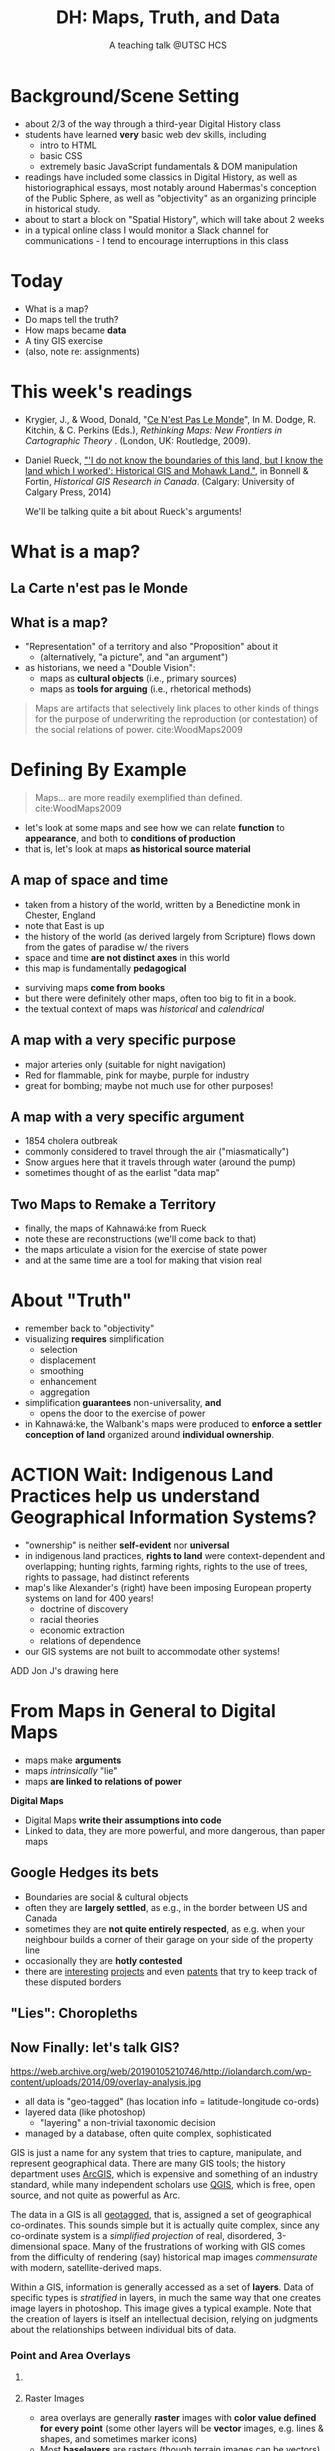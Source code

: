 # Local IspellDict: en
# SPDX-License-Identifier: GPL-3.0-or-later
# Copyright (C) 2021 Matt Price 
#+TITLE: DH: Maps, Truth, and Data
#+STARTUP: customtime
# #+OPTIONS: toc:nil reveal_width:1400 reveal_height:1000
#+REVEAL_ROOT: ./reveal.js
# Set up the title slide.
# keeping this here for a moment in case I want to use some of the vars
# #+REVEAL_TITLE_SLIDE: <h1>%t</h1><h2>%s</h2><h3>%A %a</h3><p>View online: <a href="%u">%u</a></p><p>This could be the file name in the <code>src</code> attribute of an <code>img</code> element for a QR code: %q
#+REVEAL_TITLE_SLIDE: <h1>%t</h1><h2>%s</h2><h3>%A %a</h3><p>View online: <a href="%u">%u</a></p><p>License: <a href="https://creativecommons.org/licenses/by-nc-sa/4.0/">CC BY-NC-SA 4.0<img src="https://img.shields.io/badge/License-CC BY--NC--SA 4.0-lightgrey.svg"/></a>

#+OPTIONS: reveal_fragmentinurl t
# bibliography
#+LATEX_HEADER: \usepackage[backend=biber,style=alphabetic]{biblatex}
#+LATEX_HEADER: \addbibresource{references.bib}

# Configure individual pieces of information.
#+Subtitle: A teaching talk @UTSC HCS
# #+REVEAL_ACADEMIC_TITLE: Dr.
#+REVEAL_TALK_URL: https://utsc-talk.hackinghistory.ca/Talk.html
# #+REVEAL_TALK_QR_CODE: does not exist



* Background/Scene Setting
- about 2/3 of the way through a third-year Digital History class
- students have learned *very* basic web dev skills, including
  - intro to HTML
  - basic CSS
  - extremely basic JavaScript fundamentals & DOM manipulation
- readings have included some classics in Digital History, as well as historiographical essays, most notably around Habermas's conception of the Public Sphere, as well as "objectivity" as an organizing principle in historical study.
- about to start a block on "Spatial History", which will take about 2 weeks
- in a typical online class I would monitor a Slack channel for communications - I tend to encourage interruptions in this class
* Today
- What is a map?
- Do maps tell the truth?
- How maps became *data* 
- A tiny GIS exercise
- (also, note re: assignments)
* This week's readings
 - Krygier, J., & Wood, Donald, "[[http://ebookcentral.proquest.com/lib/utoronto/detail.action?docID=446595: ][Ce N'est Pas Le Monde]]", In M. Dodge, R. Kitchin, & C. Perkins (Eds.), /Rethinking Maps: New Frontiers in Cartographic Theory/ . (London, UK: Routledge, 2009).
- Daniel Rueck, [[https://books-scholarsportal-info.myaccess.library.utoronto.ca/en/read?id=/ebooks/ebooks3/upress/2014-03-15/1/9781552387443#page=150]["'I do not know the boundaries of this land, but I know the land which I worked': Historical GIS and Mohawk Land."]], in Bonnell & Fortin, /Historical GIS Research in Canada/. (Calgary: University of Calgary Press, 2014)
  #+begin_notes
We'll be talking quite a bit about Rueck's arguments!
  #+end_notes
* What is a map?
** La Carte n'est pas le Monde
:PROPERTIES:
:reveal_extra_attr: class="twoc"
:END:
#+begin_slideblock
#+CAPTION: Magritte's /Treachery of Images/ (1929)
[[https://upload.wikimedia.org/wikipedia/en/b/b9/MagrittePipe.jpg][https://upload.wikimedia.org/wikipedia/en/b/b9/MagrittePipe.jpg]]
#+end_slideblock
#+begin_slideblock
#+CAPTION: Illustration from [[https://ebookcentral-proquest-com.myaccess.library.utoronto.ca/lib/utoronto/detail.action?docID=446595][Krygier, Ce n'est pas le Monde]]
[[file:./Images/cenestpas.png][file:./Images/cenestpas.png]]
#+end_slideblock

** What is a map?
#+ATTR_REVEAL: :frag (none appear)
- "Representation" of a territory and also "Proposition" about it
   - (alternatively, "a picture", and "an argument")
- as historians, we need a "Double Vision":
  - maps as *cultural objects* (i.e., primary sources)
  - maps as *tools for arguing* (i.e., rhetorical methods)
#+ATTR_REVEAL: :frag appear
#+begin_quote
Maps are artifacts that selectively link places to other kinds of things for the purpose of underwriting the reproduction (or contestation) of the social relations of power.  cite:WoodMaps2009
#+end_quote

* Defining By Example
#+begin_quote
Maps... are more readily exemplified than defined. cite:WoodMaps2009
#+end_quote
- let's look at some maps and see how we can relate *function* to *appearance*, and both to *conditions of production*
- that is, let's look at maps *as historical source material*
** A map of space *and* time
:PROPERTIES:
:reveal_extra_attr: class="twoc"
:END:
#+begin_slideblock
#+CAPTION: Map of the world from Higden's [[https://www.bl.uk/collection-items/world-map-by-ranulf-higden][Polychornicon]] (~1400)
[[file:./Images/higden-polychornicon-map.jpg][file:./Images/higden-polychornicon-map.jpg]]
#+end_slideblock

#+begin_slideblock
- taken from a history of the world, written by a Benedictine monk in Chester, England
- note that East is up
- the history of the world (as derived largely from Scripture) flows down from the gates of paradise w/ the  rivers
- space and time *are not distinct axes* in this world
- this map is fundamentally *pedagogical*
#+end_slideblock

#+begin_notes
- surviving maps *come from books*
- but there were definitely other maps, often too big to fit in a book.
- the textual context of maps was /historical/ and /calendrical/
#+end_notes

** A map with a *very specific purpose*
:PROPERTIES:
:CUSTOM_ID: hamburg-3e8e
:reveal_extra_attr: class="twoc"
:END:
#+begin_slideblock
#+CAPTION: Allied War Command map of Hamburg, 1944 ([[https://www.bbc.com/news/uk-34467543][Imperial War Museum via BBC]])
[[https://ichef.bbci.co.uk/news/976/cpsprodpb/1193B/production/_85959917_hamburgfire_976.jpg][https://ichef.bbci.co.uk/news/976/cpsprodpb/1193B/production/_85959917_hamburgfire_976.jpg]]
#+end_slideblock
#+begin_slideblock
#+ATTR_REVEAL: :frag (appear)
- major arteries only (suitable for night navigation)
- Red for flammable, pink for maybe, purple for industry
- great for bombing; maybe not much use for other purposes!
#+end_slideblock

** A map with a *very specific argument*
:PROPERTIES:
:reveal_extra_attr: class="twoc"
:END:
#+begin_slideblock
#+CAPTION: John Snow's 1854 Map of Broad Street, London
[[file:./Images/john-snow-broad-street.jpg][file:./Images/john-snow-broad-street.jpg]]
#+end_slideblock
#+begin_slideblock
#+ATTR_REVEAL: :frag (appear)
- 1854 cholera outbreak
- commonly considered to travel through the air ("miasmatically")
- Snow argues here that it travels through water (around the pump)
- sometimes thought of as the earlist "data map"
#+end_slideblock

** Two Maps to Remake a Territory
:PROPERTIES:
:reveal_extra_attr: class="splitc"
:END:
#+begin_slideblock
- finally, the maps of Kahnawá:ke from Rueck
- note these are reconstructions (we'll come back to that)
- the maps articulate a vision for the exercise of state power
- and at the same time are a tool for making that vision real
#+end_slideblock

#+begin_slideblock
#+CAPTION: Walbank's "existing" lots in Kahnawá:ke community, 1885, via cite:Ruecknotknowboundaries2014  
[[file:./Images/rueck-survey-existing.png][file:./Images/rueck-survey-existing.png]]
#+end_slideblock
#+begin_slideblock
#+CAPTION: Walbank's plan to sell lots & 'enfranchise' the Mohawk
[[file:./Images/rueck-survey-plan.png][file:./Images/rueck-survey-plan.png]]
#+end_slideblock
** COMMENT A map that is not a map at all
#+CAPTION: "Mind map" of knowledge from a  [[http://philosophy.talons43.ca/2016/06/15/epistemology-synthesis/][high school philoosphy course]] 
http://philosophy.talons43.ca/files/2016/06/New-Mind-Map_5c9bm4ud-2.jpg
 
* About "Truth"
:PROPERTIES:
:reveal_extra_attr: class="splitc"
:END:
#+begin_slideblock
#+ATTR_REVEAL: :frag (none appear appear appear)
- remember back to "objectivity"
- visualizing *requires* simplification
  - selection
  - displacement
  - smoothing
  - enhancement
  - aggregation
- simplification *guarantees* non-universality, *and*
  - opens the door to the exercise of power
- in Kahnawá:ke, the Walbank's maps were produced to *enforce a settler conception of land* organized around *individual ownership*.
#+end_slideblock

#+begin_slideblock
#+CAPTION: Walbank's "existing" lots in Kahnawá:ke community, 1885, via cite:Ruecknotknowboundaries2014  
[[file:./Images/rueck-survey-existing.png][file:./Images/rueck-survey-existing.png]]
#+end_slideblock
#+begin_slideblock
#+CAPTION: Walbank's plan to sell lots & 'enfranchise' the Mohawk
[[file:./Images/rueck-survey-plan.png][file:./Images/rueck-survey-plan.png]]
#+end_slideblock

* ACTION Wait: Indigenous Land Practices help us understand Geographical Information Systems?
#+begin_slideblock
- "ownership" is neither *self-evident* nor *universal*
- in indigenous land practices, *rights to land* were context-dependent and overlapping; hunting rights, farming rights, rights to the use of trees, rights to passage, had distinct referents
- map's like Alexander's (right) have been imposing European property systems on land for 400 years!
  - doctrine of discovery
  - racial theories
  - economic extraction
  - relations of dependence
- our GIS systems are not built to accommodate other systems!
#+end_slideblock
#+ATTR_REVEAL: :frag appear
#+begin_slideblock
#+CAPTION: Colonist's map of Atlantic coast, 1624, from cite:Stirlingencouragementcolonies1624
[[file:./Images/alexander-new-englande-1624.png][file:./Images/alexander-new-englande-1624.png]]
#+end_slideblock

ADD Jon J's drawing here

* From Maps in General to Digital Maps
- maps make *arguments*
- maps /intrinsically/ "lie"
- maps *are linked to relations of power*
*Digital Maps*
- Digital Maps *write their assumptions into code*
- Linked to data, they are more powerful, and more dangerous, than paper maps
** Google Hedges its bets
:PROPERTIES:
:reveal_extra_attr: class="twobytwo"
:END:

#+begin_slideblock
[[./Images/google-india-east-0.gif]]
#+end_slideblock
#+begin_slideblock
[[./Images/google-india-east-1.gif]]
#+end_slideblock
#+begin_slideblock
[[./Images/google-india-east-2.gif]]
#+end_slideblock
#+begin_slideblock
- Boundaries are social & cultural objects
- often they are *largely settled*, as e.g., in the border between US and Canada
- sometimes they are *not quite entirely respected*, as e.g. when your neighbour builds a corner of their garage on your side of the property line
- occasionally they are *hotly contested*
- there are [[https://personalization.ccs.neu.edu/Projects/MapWatch/][interesting]] [[http://metrocosm.com/disputed-territories-map.html][projects]] and even [[https://patents.google.com/patent/US8341192B2/en][patents]] that try to keep track of these disputed borders
#+end_slideblock

** "Lies": Choropleths
:PROPERTIES:
:reveal_extra_attr: class="twobytwo"
:END:
#+begin_slideblock
[[./Images/to-income-choro-nat-brk.png]]
#+end_slideblock
#+ATTR_REVEAL: :frag appear
#+begin_slideblock
[[./Images/to-income-choro-eql-intvl.png]]
#+end_slideblock

#+ATTR_REVEAL: :frag appear
#+begin_slideblock
[[./Images/to-income-choro-quantile.png]]
#+end_slideblock

#+ATTR_REVEAL: :frag appear
#+begin_slideblock
[[./Images/to-income-choro-std.png]]
#+end_slideblock

**  Now Finally: let's talk GIS?
:PROPERTIES:
:CUSTOM_ID: what-is-a-gis?-12ec
:reveal_extra_attr: class="twoc"
:END:

#+begin_slideblock

https://web.archive.org/web/20190105210746/http://iolandarch.com/wp-content/uploads/2014/09/overlay-analysis.jpg

#+end_slideblock

#+begin_slideblock

- all data is "geo-tagged" (has location info = latitude-longitude co-ords)
- layered data (like photoshop)
  - "layering" a non-trivial taxonomic decision 
- managed by a database, often quite complex, sophisticated
#+end_slideblock

#+BEGIN_NOTES 
GIS is just a name for any system that tries to capture, manipulate, and represent geographical data. There are many GIS tools; the history department uses [[http://www.arcgis.com/features/][ArcGIS]], which is expensive and something of an industry standard, while many independent scholars use [[http://www.qgis.org/en/site/][QGIS]], which is free, open source, and not quite as powerful as Arc.

The data in a GIS is all [[https://en.wikipedia.org/wiki/Geotagging][geotagged]], that is, assigned a set of geographical co-ordinates. This sounds simple but it is actually quite complex, since any co-ordinate system is a /simplified projection/ of real, disordered, 3-dimensional space.  Many of the frustrations of working with GIS comes from the difficulty of rendering (say) historical map images /commensurate/ with modern, satellite-derived maps.

Within a GIS, information is generally accessed as a set of *layers*.  Data of specific types is /stratified/ in layers, in much the same way that one creates image layers in photoshop. This image gives a typical example.  Note that the creation of layers is itself an intellectual decision, relying on judgments about the relationships between individual bits of data.
#+END_NOTES

*** Point and Area Overlays
:PROPERTIES:
:reveal_extra_attr: class="twobytwo"
:END:
#+begin_slideblock
[[file:Images/point-overlay-sid-smith.png]]
#+end_slideblock
#+begin_slideblock
[[file:Images/ontario-county-map-zoomed.jpg]]
#+end_slideblock

**** 
[[file:Images/ontario-county-map-trinity.png]]
**** Raster Images
- area overlays are generally *raster* images with *color value defined for every point* (some other layers will be *vector* images, e.g. lines & shapes, and sometimes marker icons)
- Most *baselayers* are rasters (though terrain images can be vectors)
  - baselayers are also almost always *tiled*. Why? 
**** Tiling in Satellite Raster
[[file:Images/google-maps-satellite.jpg]]
**** Historical Map Rasters 
[[file:Images/rumsey-map-overlay.jpg]]
#+begin_notes
- note distortion, border. 
#+end_notes
** Let's Try It Ourselves!


** Bibliography
:PROPERTIES:
:CUSTOM_ID: bibliography
:END:

[[bibliography:~/MappingCourse/MapsandCartography.bib]]
printbibliography:~/Mappingcourse/MapsandCartography.bib
* COMMENT Week 8 (or 9): Deep Maps
** Mapping Slavery
- race among the earliest social categories to be visualized on US maps
- ideological grounds on both sides
*** Maps of the Territory
http://www.mappingthenation.com/img/jpg/Reynolds_s_political_Map_of_the_United_States.jpg
#+begin_notes
1856, cf http://www.mappingthenation.com/index.php/viewer/index/4/5

#+end_notes
*** John Jay's 1856 Map of Slavery
http://www.mappingthenation.com/img/jpg/Freedom_Slavery.jpg
*** Petermann's 1855 Map of Slavery
http://www.mappingthenation.com/img/jpg/Petermann_Slavery.jpg
*** Lincoln's Favourite map of Slavery (1861)
http://www.mappingthenation.com/img/jpg/Coast_Survey_Slave_Map.jpg
** Wealth and Illiteracy
http://www.mappingthenation.com/img/jpg/n1872_Illiteracy.jpg
*** Wealth
http://www.mappingthenation.com/img/jpg/Statistical_Wealth_Map.jpg
** Mapping Empire
http://www.mappingthenation.com/img/jpg/Walker_Indian.jpg
** Story of the HOLC and American Cities
- Housing becomes a concern of government *briefly* in 1918 but substantively only in 1933 w/ establishment of *Home Owners Loan Corporation* (HOLC) and Federal Housing Administration (FHA)
*** HOLC: standardizing assessment
- granted many low-interest loans
- assessed properties on a national, standardized grid system A-D
- wrote into law a series of judgments that explicitly included racial characteristics of homeowners -- no A classification for e.g. Jewish or Negro neighbourhoods
- often characterized as d"contagion
- 
*** FHA: spreading prejudice
- not a lender, but a *guarntor* of loans
- much, much more widespread than HOLD
- required that *value* of home always larger than value of mortgage
- lower-grade neighbourhoods always of lower value, os loans harder to secure
- provided cover through the 1950's for many other practices by banks, covenants, etc.
- effects still felt today

* COMMENT Local Variables                          
# Local Variables:
# org-reveal-auto-export-on-save: t
# End:
